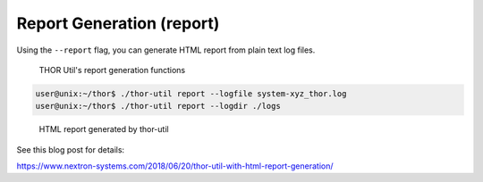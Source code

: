 Report Generation (report)
==========================

Using the ``--report`` flag, you can generate HTML report from plain text
log files.

.. figure:: ../images/thor-util-report-generator.png
   :alt: THOR Util's report generation functions

   THOR Util's report generation functions

.. code:: console
 
   user@unix:~/thor$ ./thor-util report --logfile system-xyz_thor.log
   user@unix:~/thor$ ./thor-util report --logdir ./logs

.. figure:: ../images/thor-util-report-example.png
   :alt: HTML report generated by thor-util

   HTML report generated by thor-util

See this blog post for details:

https://www.nextron-systems.com/2018/06/20/thor-util-with-html-report-generation/
